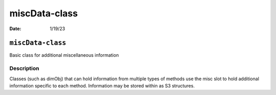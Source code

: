 ==============
miscData-class
==============

:Date: 1/19/23

``miscData-class``
==================

Basic class for additional miscellaneous information

Description
-----------

Classes (such as dimObj) that can hold information from multiple types
of methods use the misc slot to hold additional information specific to
each method. Information may be stored within as S3 structures.
